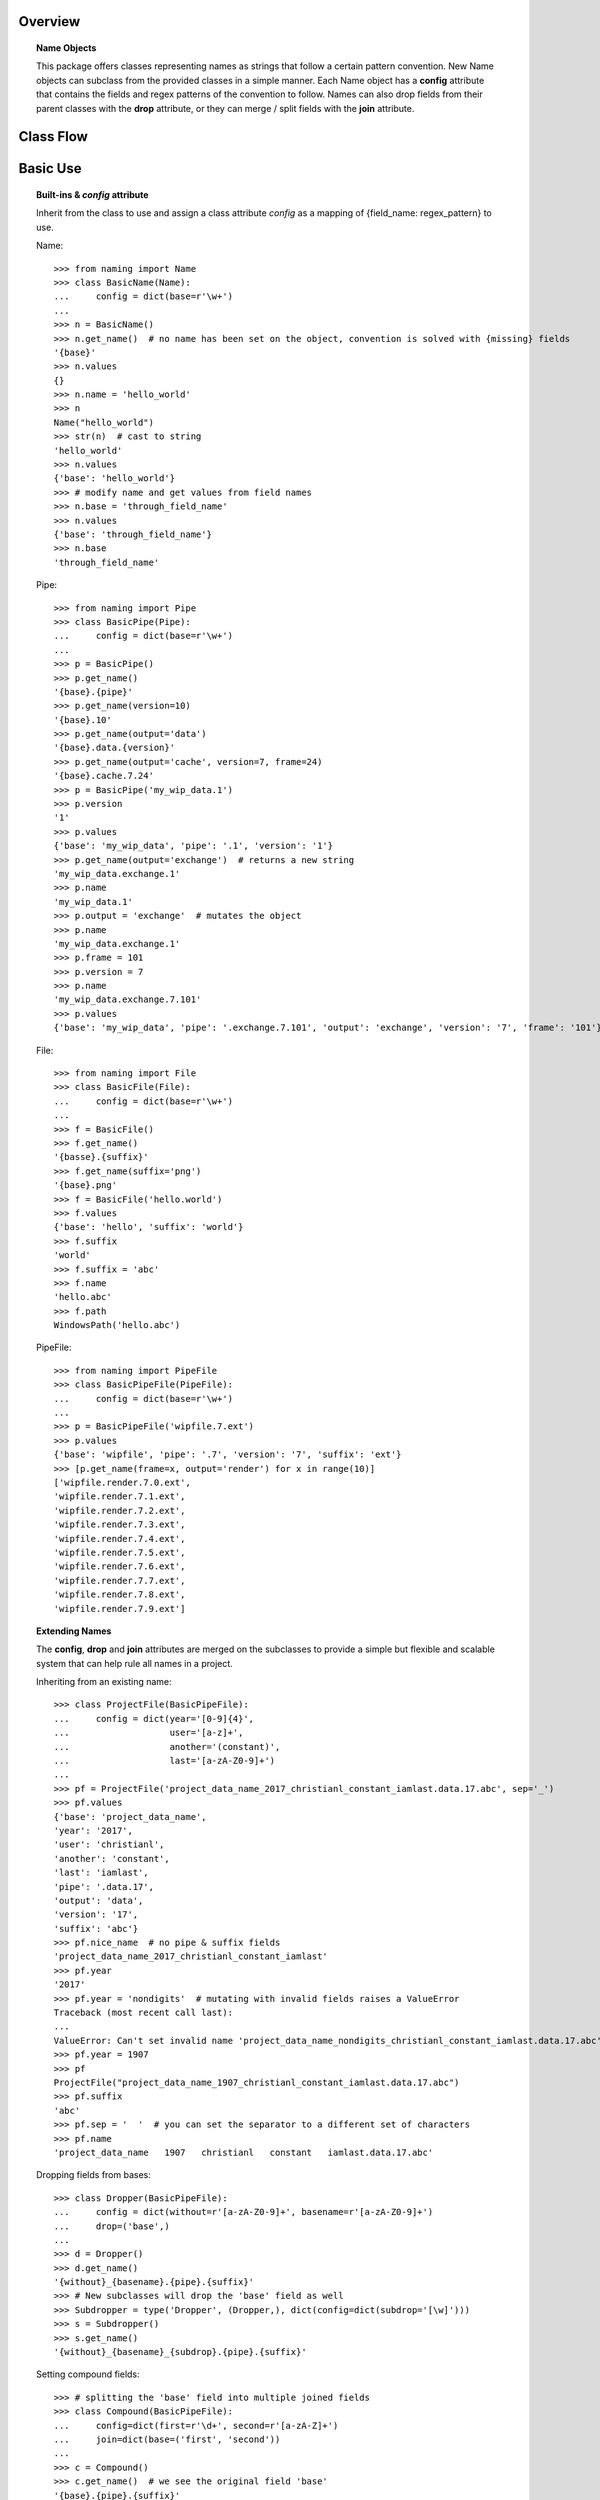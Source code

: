 Overview
========

.. topic:: Name Objects

    This package offers classes representing names as strings that follow a certain pattern convention. New Name
    objects can subclass from the provided classes in a simple manner. Each Name object has a **config** attribute
    that contains the fields and regex patterns of the convention to follow. Names can also drop fields from their
    parent classes with the **drop** attribute, or they can merge / split fields with the **join** attribute.

Class Flow
==========

.. raw:: html

    <img src="https://docs.google.com/drawings/d/1wU-T04kgE7O_uVr4XRNIxGsnZP-TJmVxG5mqQE6mMNM/pub?w=690&amp;h=490">

Basic Use
=========

.. topic:: Built-ins & `config` attribute

    Inherit from the class to use and assign a class attribute `config` as a
    mapping of {field_name: regex_pattern} to use.

    Name::

        >>> from naming import Name
        >>> class BasicName(Name):
        ...     config = dict(base=r'\w+')
        ...
        >>> n = BasicName()
        >>> n.get_name()  # no name has been set on the object, convention is solved with {missing} fields
        '{base}'
        >>> n.values
        {}
        >>> n.name = 'hello_world'
        >>> n
        Name("hello_world")
        >>> str(n)  # cast to string
        'hello_world'
        >>> n.values
        {'base': 'hello_world'}
        >>> # modify name and get values from field names
        >>> n.base = 'through_field_name'
        >>> n.values
        {'base': 'through_field_name'}
        >>> n.base
        'through_field_name'

    Pipe::

        >>> from naming import Pipe
        >>> class BasicPipe(Pipe):
        ...     config = dict(base=r'\w+')
        ...
        >>> p = BasicPipe()
        >>> p.get_name()
        '{base}.{pipe}'
        >>> p.get_name(version=10)
        '{base}.10'
        >>> p.get_name(output='data')
        '{base}.data.{version}'
        >>> p.get_name(output='cache', version=7, frame=24)
        '{base}.cache.7.24'
        >>> p = BasicPipe('my_wip_data.1')
        >>> p.version
        '1'
        >>> p.values
        {'base': 'my_wip_data', 'pipe': '.1', 'version': '1'}
        >>> p.get_name(output='exchange')  # returns a new string
        'my_wip_data.exchange.1'
        >>> p.name
        'my_wip_data.1'
        >>> p.output = 'exchange'  # mutates the object
        >>> p.name
        'my_wip_data.exchange.1'
        >>> p.frame = 101
        >>> p.version = 7
        >>> p.name
        'my_wip_data.exchange.7.101'
        >>> p.values
        {'base': 'my_wip_data', 'pipe': '.exchange.7.101', 'output': 'exchange', 'version': '7', 'frame': '101'}

    File::

        >>> from naming import File
        >>> class BasicFile(File):
        ...     config = dict(base=r'\w+')
        ...
        >>> f = BasicFile()
        >>> f.get_name()
        '{basse}.{suffix}'
        >>> f.get_name(suffix='png')
        '{base}.png'
        >>> f = BasicFile('hello.world')
        >>> f.values
        {'base': 'hello', 'suffix': 'world'}
        >>> f.suffix
        'world'
        >>> f.suffix = 'abc'
        >>> f.name
        'hello.abc'
        >>> f.path
        WindowsPath('hello.abc')

    PipeFile::

        >>> from naming import PipeFile
        >>> class BasicPipeFile(PipeFile):
        ...     config = dict(base=r'\w+')
        ...
        >>> p = BasicPipeFile('wipfile.7.ext')
        >>> p.values
        {'base': 'wipfile', 'pipe': '.7', 'version': '7', 'suffix': 'ext'}
        >>> [p.get_name(frame=x, output='render') for x in range(10)]
        ['wipfile.render.7.0.ext',
        'wipfile.render.7.1.ext',
        'wipfile.render.7.2.ext',
        'wipfile.render.7.3.ext',
        'wipfile.render.7.4.ext',
        'wipfile.render.7.5.ext',
        'wipfile.render.7.6.ext',
        'wipfile.render.7.7.ext',
        'wipfile.render.7.8.ext',
        'wipfile.render.7.9.ext']

.. topic:: Extending Names

    The **config**, **drop** and **join** attributes are merged on the subclasses to provide a simple but flexible
    and scalable system that can help rule all names in a project.

    Inheriting from an existing name::

        >>> class ProjectFile(BasicPipeFile):
        ...     config = dict(year='[0-9]{4}',
        ...                   user='[a-z]+',
        ...                   another='(constant)',
        ...                   last='[a-zA-Z0-9]+')
        ...
        >>> pf = ProjectFile('project_data_name_2017_christianl_constant_iamlast.data.17.abc', sep='_')
        >>> pf.values
        {'base': 'project_data_name',
        'year': '2017',
        'user': 'christianl',
        'another': 'constant',
        'last': 'iamlast',
        'pipe': '.data.17',
        'output': 'data',
        'version': '17',
        'suffix': 'abc'}
        >>> pf.nice_name  # no pipe & suffix fields
        'project_data_name_2017_christianl_constant_iamlast'
        >>> pf.year
        '2017'
        >>> pf.year = 'nondigits'  # mutating with invalid fields raises a ValueError
        Traceback (most recent call last):
        ...
        ValueError: Can't set invalid name 'project_data_name_nondigits_christianl_constant_iamlast.data.17.abc' on ProjectFile instance. Valid convention is: '{base}_{year}_{user}_{another}_{last}.{pipe}.{suffix}' with pattern: ^(?P<base>\w+)_(?P<year>[0-9]{4})_(?P<user>[a-z]+)_(?P<another>(constant))_(?P<last>[a-zA-Z0-9]+)(?P<pipe>(\.(?P<output>\w+))?\.(?P<version>\d+)(\.(?P<frame>\d+))?)(\.(?P<suffix>\w+))$'
        >>> pf.year = 1907
        >>> pf
        ProjectFile("project_data_name_1907_christianl_constant_iamlast.data.17.abc")
        >>> pf.suffix
        'abc'
        >>> pf.sep = '  '  # you can set the separator to a different set of characters
        >>> pf.name
        'project_data_name   1907   christianl   constant   iamlast.data.17.abc'

    Dropping fields from bases::

        >>> class Dropper(BasicPipeFile):
        ...     config = dict(without=r'[a-zA-Z0-9]+', basename=r'[a-zA-Z0-9]+')
        ...     drop=('base',)
        ...
        >>> d = Dropper()
        >>> d.get_name()
        '{without}_{basename}.{pipe}.{suffix}'
        >>> # New subclasses will drop the 'base' field as well
        >>> Subdropper = type('Dropper', (Dropper,), dict(config=dict(subdrop='[\w]')))
        >>> s = Subdropper()
        >>> s.get_name()
        '{without}_{basename}_{subdrop}.{pipe}.{suffix}'

    Setting compound fields::

        >>> # splitting the 'base' field into multiple joined fields
        >>> class Compound(BasicPipeFile):
        ...     config=dict(first=r'\d+', second=r'[a-zA-Z]+')
        ...     join=dict(base=('first', 'second'))
        ...
        >>> c = Compound()
        >>> c.get_name()  # we see the original field 'base'
        '{base}.{pipe}.{suffix}'
        >>> c.get_name(first=50, second='abc')  # providing each field to join will work
        '50abc.{pipe}.{suffix}'
        >>> c.name = c.get_name(base='101dalmatians', version=1, suffix='png')  # providing the key field will also work
        >>> c.nice_name
        '101dalmatians'
        >>> c.get_name(first=200)
        '200dalmatians.1.png'
        >>> class CompoundByDash(Compound):
        ...     join_sep = '-'  # you can specify the string to join compounds
        ...
        >>> c = CompoundByDash('101-dalmatians.1.png')
        >>> c.get_name(first=300)
        '300-dalmatians.1.png'

    Defining path rules for File subclasses::

        >>> from naming import File
        >>> class FilePath(File):
        ...     config = dict(base=r'\w+', extrafield='[a-z0-9]+')
        ...     def get_path_pattern_list(self):
        ...         # As an example we are returning the pattern list from the name object (base, extrafield)
        ...         return super().get_pattern_list()
        ...
        >>> fp = FilePath()
        >>> fp.get_name()
        '{base} {extrafield}.{suffix}'
        >>> # path attribute will vary depending on the OS
        >>> fp.path
        WindowsPath('{base}/{extrafield}/{base} {extrafield}.{suffix}')

    Using properties as fields while solving names::

        >>> from naming import PipeFile
        >>> class PropertyField(PipeFile):
        ...     config = dict(base=r'\w+', extrafield='[a-z0-9]+')
        ...
        ...     @property
        ...     def nameproperty(self):
        ...         return 'staticvalue'
        ...
        ...     @property
        ...     def pathproperty(self):
        ...         return 'path_field'
        ...
        ...     def get_path_pattern_list(self):
        ...         result = super().get_pattern_list()
        ...         result.append('pathproperty')
        ...         return result
        ...
        ...     def get_pattern_list(self):
        ...         result = super().get_pattern_list()
        ...         result.append('nameproperty')
        ...         return result
        ...
        >>> pf = PropertyField()
        >>> pf.get_name()
        '{base} {extrafield} staticvalue.{pipe}.{suffix}'
        >>> pf.name = 'simple props staticvalue.1.abc'
        >>> pf.values
        {'base': 'simple',
        'extrafield': 'props',
        'nameproperty': 'staticvalue',
        'pipe': '.1',
        'version': '1',
        'suffix': 'abc'}
        >>> pf.path
        WindowsPath('simple/props/path_field/simple props staticvalue.1.abc')
